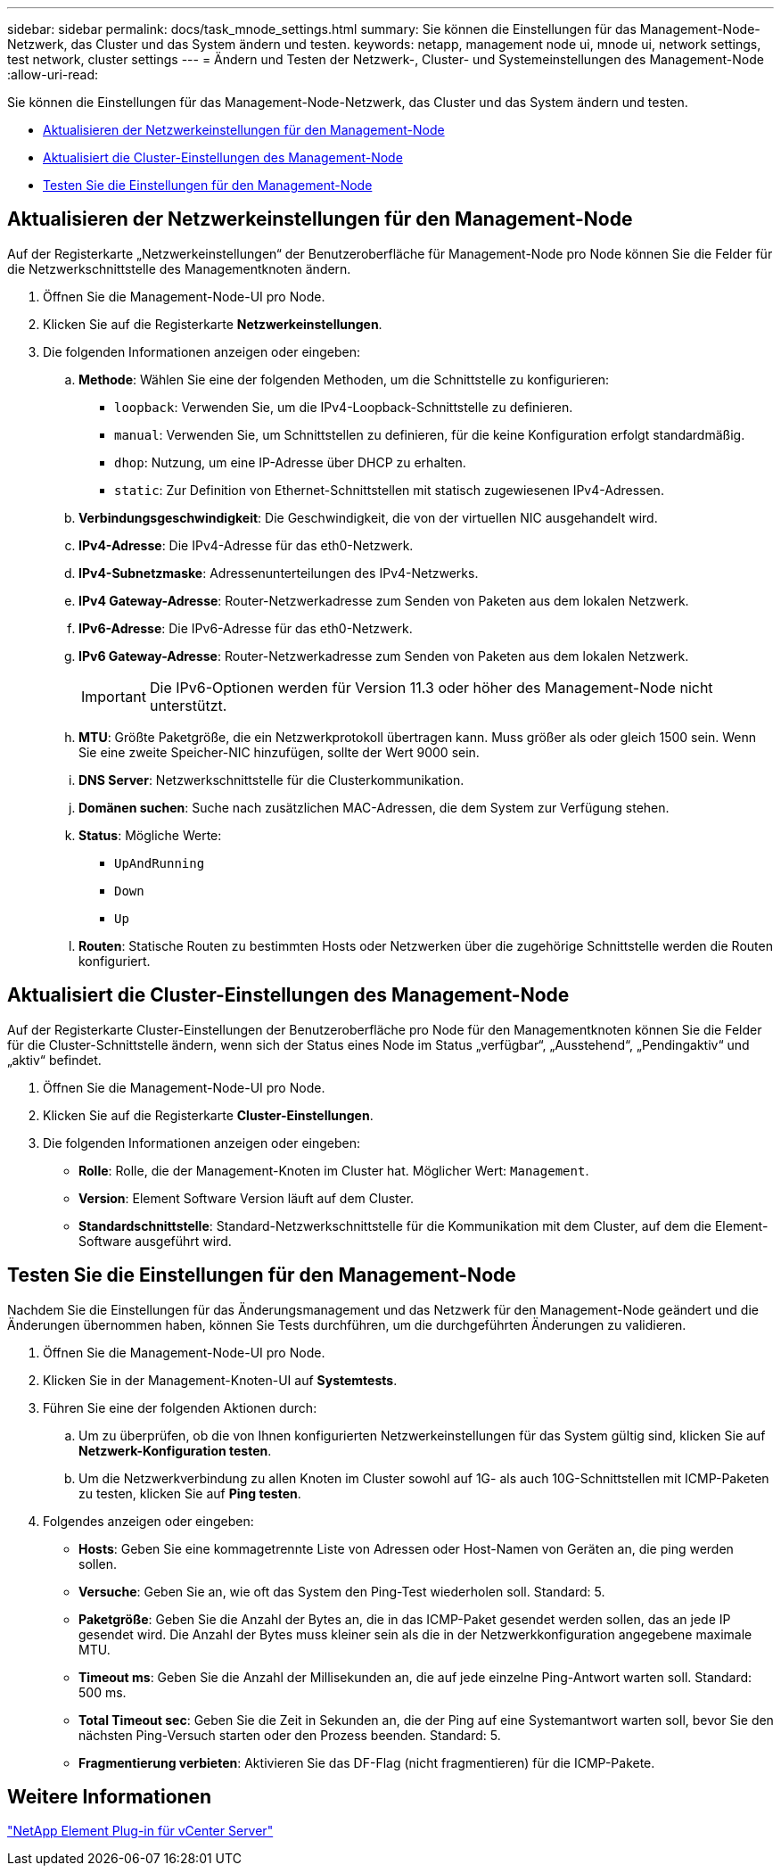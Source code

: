 ---
sidebar: sidebar 
permalink: docs/task_mnode_settings.html 
summary: Sie können die Einstellungen für das Management-Node-Netzwerk, das Cluster und das System ändern und testen. 
keywords: netapp, management node ui, mnode ui, network settings, test network, cluster settings 
---
= Ändern und Testen der Netzwerk-, Cluster- und Systemeinstellungen des Management-Node
:allow-uri-read: 


[role="lead"]
Sie können die Einstellungen für das Management-Node-Netzwerk, das Cluster und das System ändern und testen.

* <<Aktualisieren der Netzwerkeinstellungen für den Management-Node>>
* <<Aktualisiert die Cluster-Einstellungen des Management-Node>>
* <<Testen Sie die Einstellungen für den Management-Node>>




== Aktualisieren der Netzwerkeinstellungen für den Management-Node

Auf der Registerkarte „Netzwerkeinstellungen“ der Benutzeroberfläche für Management-Node pro Node können Sie die Felder für die Netzwerkschnittstelle des Managementknoten ändern.

. Öffnen Sie die Management-Node-UI pro Node.
. Klicken Sie auf die Registerkarte *Netzwerkeinstellungen*.
. Die folgenden Informationen anzeigen oder eingeben:
+
.. *Methode*: Wählen Sie eine der folgenden Methoden, um die Schnittstelle zu konfigurieren:
+
*** `loopback`: Verwenden Sie, um die IPv4-Loopback-Schnittstelle zu definieren.
*** `manual`: Verwenden Sie, um Schnittstellen zu definieren, für die keine Konfiguration erfolgt standardmäßig.
*** `dhop`: Nutzung, um eine IP-Adresse über DHCP zu erhalten.
*** `static`: Zur Definition von Ethernet-Schnittstellen mit statisch zugewiesenen IPv4-Adressen.


.. *Verbindungsgeschwindigkeit*: Die Geschwindigkeit, die von der virtuellen NIC ausgehandelt wird.
.. *IPv4-Adresse*: Die IPv4-Adresse für das eth0-Netzwerk.
.. *IPv4-Subnetzmaske*: Adressenunterteilungen des IPv4-Netzwerks.
.. *IPv4 Gateway-Adresse*: Router-Netzwerkadresse zum Senden von Paketen aus dem lokalen Netzwerk.
.. *IPv6-Adresse*: Die IPv6-Adresse für das eth0-Netzwerk.
.. *IPv6 Gateway-Adresse*: Router-Netzwerkadresse zum Senden von Paketen aus dem lokalen Netzwerk.
+

IMPORTANT: Die IPv6-Optionen werden für Version 11.3 oder höher des Management-Node nicht unterstützt.

.. *MTU*: Größte Paketgröße, die ein Netzwerkprotokoll übertragen kann. Muss größer als oder gleich 1500 sein. Wenn Sie eine zweite Speicher-NIC hinzufügen, sollte der Wert 9000 sein.
.. *DNS Server*: Netzwerkschnittstelle für die Clusterkommunikation.
.. *Domänen suchen*: Suche nach zusätzlichen MAC-Adressen, die dem System zur Verfügung stehen.
.. *Status*: Mögliche Werte:
+
*** `UpAndRunning`
*** `Down`
*** `Up`


.. *Routen*: Statische Routen zu bestimmten Hosts oder Netzwerken über die zugehörige Schnittstelle werden die Routen konfiguriert.






== Aktualisiert die Cluster-Einstellungen des Management-Node

Auf der Registerkarte Cluster-Einstellungen der Benutzeroberfläche pro Node für den Managementknoten können Sie die Felder für die Cluster-Schnittstelle ändern, wenn sich der Status eines Node im Status „verfügbar“, „Ausstehend“, „Pendingaktiv“ und „aktiv“ befindet.

. Öffnen Sie die Management-Node-UI pro Node.
. Klicken Sie auf die Registerkarte *Cluster-Einstellungen*.
. Die folgenden Informationen anzeigen oder eingeben:
+
** *Rolle*: Rolle, die der Management-Knoten im Cluster hat. Möglicher Wert: `Management`.
** *Version*: Element Software Version läuft auf dem Cluster.
** *Standardschnittstelle*: Standard-Netzwerkschnittstelle für die Kommunikation mit dem Cluster, auf dem die Element-Software ausgeführt wird.






== Testen Sie die Einstellungen für den Management-Node

Nachdem Sie die Einstellungen für das Änderungsmanagement und das Netzwerk für den Management-Node geändert und die Änderungen übernommen haben, können Sie Tests durchführen, um die durchgeführten Änderungen zu validieren.

. Öffnen Sie die Management-Node-UI pro Node.
. Klicken Sie in der Management-Knoten-UI auf *Systemtests*.
. Führen Sie eine der folgenden Aktionen durch:
+
.. Um zu überprüfen, ob die von Ihnen konfigurierten Netzwerkeinstellungen für das System gültig sind, klicken Sie auf *Netzwerk-Konfiguration testen*.
.. Um die Netzwerkverbindung zu allen Knoten im Cluster sowohl auf 1G- als auch 10G-Schnittstellen mit ICMP-Paketen zu testen, klicken Sie auf *Ping testen*.


. Folgendes anzeigen oder eingeben:
+
** *Hosts*: Geben Sie eine kommagetrennte Liste von Adressen oder Host-Namen von Geräten an, die ping werden sollen.
** *Versuche*: Geben Sie an, wie oft das System den Ping-Test wiederholen soll. Standard: 5.
** *Paketgröße*: Geben Sie die Anzahl der Bytes an, die in das ICMP-Paket gesendet werden sollen, das an jede IP gesendet wird. Die Anzahl der Bytes muss kleiner sein als die in der Netzwerkkonfiguration angegebene maximale MTU.
** *Timeout ms*: Geben Sie die Anzahl der Millisekunden an, die auf jede einzelne Ping-Antwort warten soll. Standard: 500 ms.
** *Total Timeout sec*: Geben Sie die Zeit in Sekunden an, die der Ping auf eine Systemantwort warten soll, bevor Sie den nächsten Ping-Versuch starten oder den Prozess beenden. Standard: 5.
** *Fragmentierung verbieten*: Aktivieren Sie das DF-Flag (nicht fragmentieren) für die ICMP-Pakete.






== Weitere Informationen

https://docs.netapp.com/us-en/vcp/index.html["NetApp Element Plug-in für vCenter Server"^]
